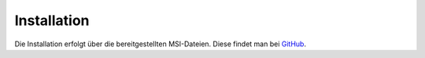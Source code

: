 Installation
============

Die Installation erfolgt über die bereitgestellten MSI-Dateien. Diese findet man bei `GitHub <https://github.com/schulit/untisexport-service/releases>`_.
